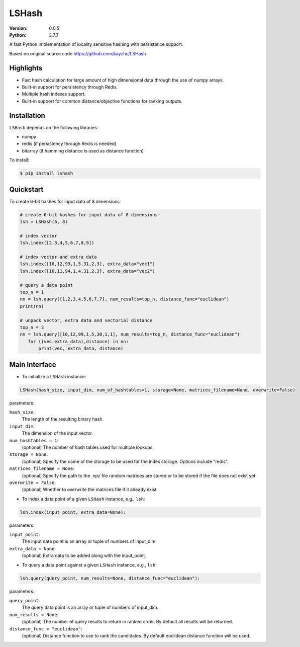 ======
LSHash
======

:Version: 0.0.5
:Python: 3.7.7

A fast Python implementation of locality sensitive hashing with persistance
support.

Based on original source code https://github.com/kayzhu/LSHash

Highlights
==========

- Fast hash calculation for large amount of high dimensional data through the use of `numpy` arrays.
- Built-in support for persistency through Redis.
- Multiple hash indexes support.
- Built-in support for common distance/objective functions for ranking outputs.

Installation
============
``LSHash`` depends on the following libraries:

- numpy
- redis (if persistency through Redis is needed)
- bitarray (if hamming distance is used as distance function)

To install:

.. code-block:: bash

    $ pip install lshash

Quickstart
==========
To create 6-bit hashes for input data of 8 dimensions:

.. code-block:: python

 # create 6-bit hashes for input data of 8 dimensions:
 lsh = LSHash(6, 8)
 
 # index vector
 lsh.index([2,3,4,5,6,7,8,9])

 # index vector and extra data
 lsh.index([10,12,99,1,5,31,2,3], extra_data="vec1")
 lsh.index([10,11,94,1,4,31,2,3], extra_data="vec2")

 # query a data point
 top_n = 1
 nn = lsh.query([1,2,3,4,5,6,7,7], num_results=top_n, distance_func="euclidean")
 print(nn)

 # unpack vector, extra data and vectorial distance
 top_n = 3
 nn = lsh.query([10,12,99,1,5,30,1,1], num_results=top_n, distance_func="euclidean")
    for ((vec,extra_data),distance) in nn:
        print(vec, extra_data, distance)


Main Interface
==============

- To initialize a ``LSHash`` instance:

.. code-block:: python

    LSHash(hash_size, input_dim, num_of_hashtables=1, storage=None, matrices_filename=None, overwrite=False)

parameters:

``hash_size``:
    The length of the resulting binary hash.
``input_dim``:
    The dimension of the input vector.
``num_hashtables = 1``:
    (optional) The number of hash tables used for multiple lookups.
``storage = None``:
    (optional) Specify the name of the storage to be used for the index
    storage. Options include "redis".
``matrices_filename = None``:
    (optional) Specify the path to the .npz file random matrices are stored
    or to be stored if the file does not exist yet
``overwrite = False``:
    (optional) Whether to overwrite the matrices file if it already exist

- To index a data point of a given ``LSHash`` instance, e.g., ``lsh``:

.. code-block:: python

    lsh.index(input_point, extra_data=None):

parameters:

``input_point``:
    The input data point is an array or tuple of numbers of input_dim.
``extra_data = None``:
    (optional) Extra data to be added along with the input_point.

- To query a data point against a given ``LSHash`` instance, e.g., ``lsh``:

.. code-block:: python

    lsh.query(query_point, num_results=None, distance_func="euclidean"):

parameters:

``query_point``:
    The query data point is an array or tuple of numbers of input_dim.
``num_results = None``:
    (optional) The number of query results to return in ranked order. By
    default all results will be returned.
``distance_func = "euclidean"``:
    (optional) Distance function to use to rank the candidates. By default
    euclidean distance function will be used.
